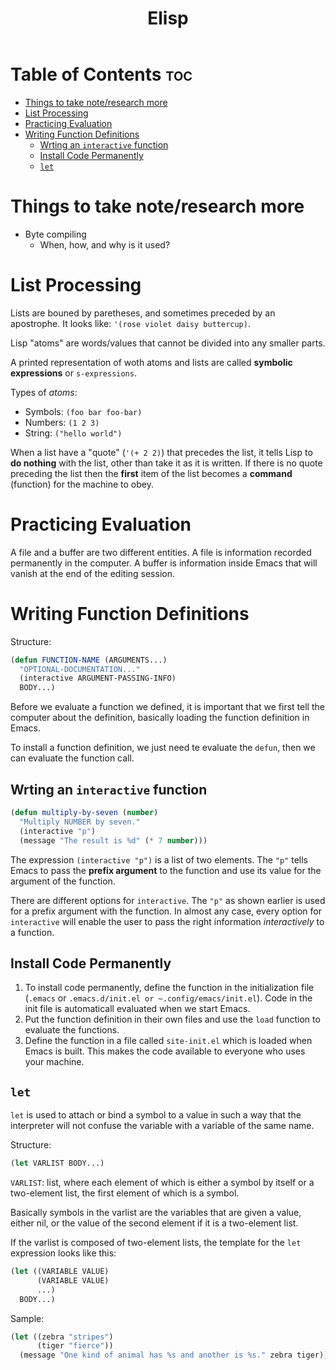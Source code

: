 :PROPERTIES:
:ID:       33DB4F82-645E-4A52-A8B0-28CE25327DE2
:END:
#+title: Elisp
#+tags: [[id:8D8C89CD-0D59-4314-BC77-D24453E43D7E][Programming]]

* Table of Contents :toc:
- [[#things-to-take-noteresearch-more][Things to take note/research more]]
- [[#list-processing][List Processing]]
- [[#practicing-evaluation][Practicing Evaluation]]
- [[#writing-function-definitions][Writing Function Definitions]]
  - [[#wrting-an-interactive-function][Wrting an ~interactive~ function]]
  - [[#install-code-permanently][Install Code Permanently]]
  - [[#let][~let~]]

* Things to take note/research more
- Byte compiling
  - When, how, and why is it used?
    
* List Processing

Lists are bouned by paretheses, and sometimes preceded by an apostrophe. It looks like: ~'(rose violet daisy buttercup)~.

Lisp "atoms" are words/values that cannot be divided into any smaller parts.

A printed representation of woth atoms and lists are called *symbolic expressions* or ~s-expressions~.

Types of /atoms/:
- Symbols: ~(foo bar foo-bar)~
- Numbers: ~(1 2 3)~
- String: ~("hello world")~

When a list have a "quote" (~'(+ 2 2)~) that precedes the list, it tells Lisp to *do nothing* with the list, other than take it as it is written. If there is no quote preceding the list then the *first* item of the list becomes a *command* (function) for the machine to obey.

* Practicing Evaluation
A file and a buffer are two different entities. A file is information recorded permanently in the computer. A buffer is information inside Emacs that will vanish at the end of the editing session.

* Writing Function Definitions
Structure:
#+begin_src emacs-lisp
  (defun FUNCTION-NAME (ARGUMENTS...)
    "OPTIONAL-DOCUMENTATION..."
    (interactive ARGUMENT-PASSING-INFO)
    BODY...)
#+end_src

Before we evaluate a function we defined, it is important that we first tell the computer about the definition, basically loading the function definition in Emacs.

To install a function definition, we just need te evaluate the ~defun~, then we can evaluate the function call.

** Wrting an ~interactive~ function
#+begin_src emacs-lisp
  (defun multiply-by-seven (number)
    "Multiply NUMBER by seven."
    (interactive "p")
    (message "The result is %d" (* 7 number)))
#+end_src

The expression ~(interactive "p")~ is a list of two elements. The ~"p"~ tells Emacs to pass the *prefix argument* to the function and use its value for the argument of the function.

There are different options for ~interactive~. The ~"p"~ as shown earlier is used for a prefix argument with the function. In almost any case, every option for ~interactive~ will enable the user to pass the right information /interactively/ to a function.

** Install Code Permanently
1. To install code permanently, define the function in the initialization file (~.emacs~ or ~.emacs.d/init.el or ~.config/emacs/init.el~). Code in the init file is automaticall evaluated when we start Emacs.
2. Put the function definition in their own files and use the ~load~ function to evaluate the functions.
3. Define the function in a file called ~site-init.el~ which is loaded when Emacs is built. This makes the code available to everyone who uses your machine.

** ~let~
~let~ is used to attach or bind a symbol to a value in such a way that the interpreter will not confuse the variable with a variable of the same name.

Structure:
#+begin_src emacs-lisp
  (let VARLIST BODY...)
#+end_src

~VARLIST~: list, where each element of which is either a symbol by itself or a two-element list, the first element of which is a symbol.

Basically symbols in the varlist are the variables that are given a value, either nil, or the value of the second element if it is a two-element list.

If the varlist is composed of two-element lists, the template for the ~let~ expression looks like this:

#+begin_src emacs-lisp
  (let ((VARIABLE VALUE)
        (VARIABLE VALUE)
        ...)
    BODY...)
#+end_src

Sample:
#+begin_src emacs-lisp
  (let ((zebra "stripes")
        (tiger "fierce"))
    (message "One kind of animal has %s and another is %s." zebra tiger))
#+end_src
